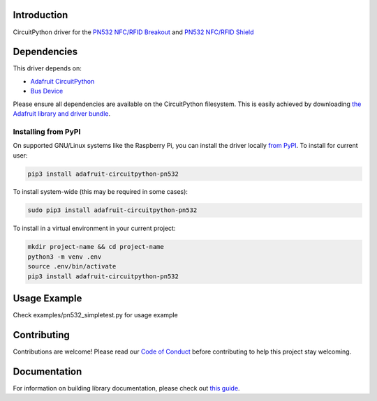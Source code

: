Introduction
============

.. image:: https://readthedocs.org/projects/adafruit-circuitpython-pn532/badge/?version=latest
    :target: https://circuitpython.readthedocs.io/projects/pn532/en/latest/
    :alt: Documentation Status

.. image:: https://img.shields.io/discord/327254708534116352.svg
    :target: https://adafru.it/discord
    :alt: Discord

.. image:: https://github.com/adafruit/Adafruit_CircuitPython_PN532/workflows/Build%20CI/badge.svg
    :target: https://github.com/adafruit/Adafruit_CircuitPython_PN532/actions/
    :alt: Build Status

CircuitPython driver for the `PN532 NFC/RFID Breakout <https://www.adafruit.com/product/364>`_ and `PN532 NFC/RFID Shield <https://www.adafruit.com/product/789>`_

Dependencies
=============
This driver depends on:

* `Adafruit CircuitPython <https://github.com/adafruit/circuitpython>`_
* `Bus Device <https://github.com/adafruit/Adafruit_CircuitPython_BusDevice>`_

Please ensure all dependencies are available on the CircuitPython filesystem.
This is easily achieved by downloading
`the Adafruit library and driver bundle <https://github.com/adafruit/Adafruit_CircuitPython_Bundle>`_.

Installing from PyPI
--------------------

On supported GNU/Linux systems like the Raspberry Pi, you can install the driver locally `from
PyPI <https://pypi.org/project/adafruit-circuitpython-pn532/>`_. To install for current user:

.. code-block:: shell

    pip3 install adafruit-circuitpython-pn532

To install system-wide (this may be required in some cases):

.. code-block:: shell

    sudo pip3 install adafruit-circuitpython-pn532

To install in a virtual environment in your current project:

.. code-block:: shell

    mkdir project-name && cd project-name
    python3 -m venv .env
    source .env/bin/activate
    pip3 install adafruit-circuitpython-pn532

Usage Example
=============

Check examples/pn532_simpletest.py for usage example

Contributing
============

Contributions are welcome! Please read our `Code of Conduct
<https://github.com/adafruit/adafruit_CircuitPython_PN532/blob/master/CODE_OF_CONDUCT.md>`_
before contributing to help this project stay welcoming.

Documentation
=============

For information on building library documentation, please check out `this guide <https://learn.adafruit.com/creating-and-sharing-a-circuitpython-library/sharing-our-docs-on-readthedocs#sphinx-5-1>`_.
